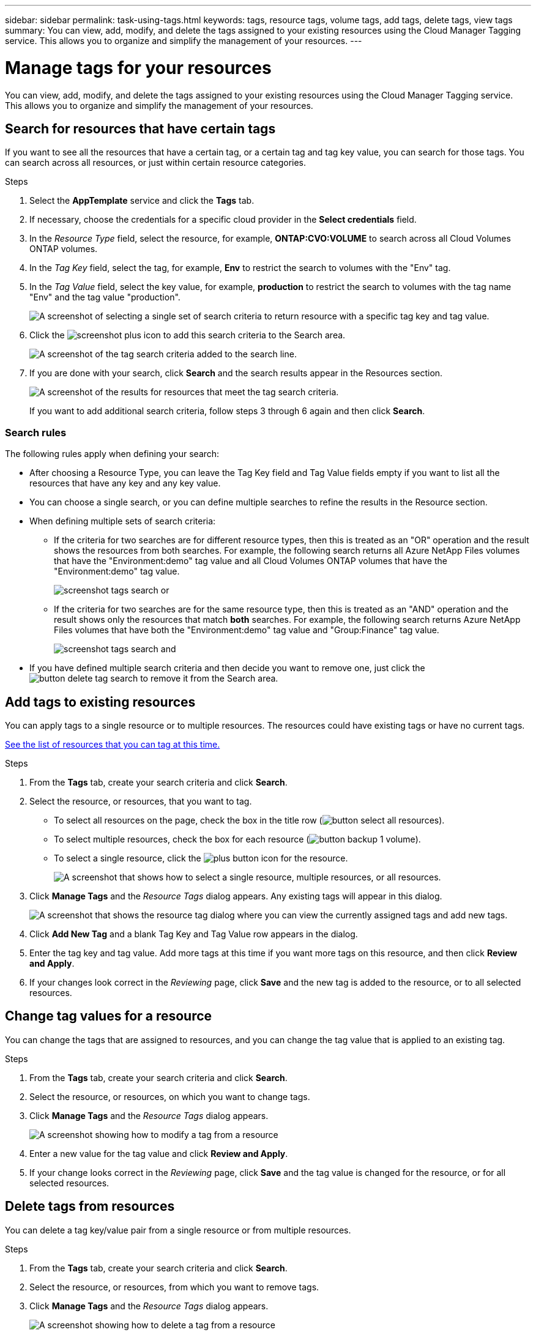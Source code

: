 ---
sidebar: sidebar
permalink: task-using-tags.html
keywords: tags, resource tags, volume tags, add tags, delete tags, view tags
summary: You can view, add, modify, and delete the tags assigned to your existing resources using the Cloud Manager Tagging service. This allows you to organize and simplify the management of your resources.
---

= Manage tags for your resources
:hardbreaks:
:nofooter:
:icons: font
:linkattrs:
:imagesdir: ./media/

[.lead]
You can view, add, modify, and delete the tags assigned to your existing resources using the Cloud Manager Tagging service. This allows you to organize and simplify the management of your resources.

== Search for resources that have certain tags

If you want to see all the resources that have a certain tag, or a certain tag and tag key value, you can search for those tags. You can search across all resources, or just within certain resource categories.

.Steps

. Select the *AppTemplate* service and click the *Tags* tab.

. If necessary, choose the credentials for a specific cloud provider in the *Select credentials* field.

. In the _Resource Type_ field, select the resource, for example, *ONTAP:CVO:VOLUME* to search across all Cloud Volumes ONTAP volumes.

. In the _Tag Key_ field, select the tag, for example, *Env* to restrict the search to volumes with the "Env" tag.

. In the _Tag Value_ field, select the key value, for example, *production* to restrict the search to volumes with the tag name "Env" and the tag value "production".
+
image:screenshot_tags_search_single_1.png[A screenshot of selecting a single set of search criteria to return resource with a specific tag key and tag value.]

. Click the image:screenshot_plus_icon.gif[] to add this search criteria to the Search area.
+
image:screenshot_tags_search_single_2.png[A screenshot of the tag search criteria added to the search line.]

. If you are done with your search, click *Search* and the search results appear in the Resources section.
+
image:screenshot_tags_search_single_result.png[A screenshot of the results for resources that meet the tag search criteria.]
+
If you want to add additional search criteria, follow steps 3 through 6 again and then click *Search*.

=== Search rules

The following rules apply when defining your search:

* After choosing a Resource Type, you can leave the Tag Key field and Tag Value fields empty if you want to list all the resources that have any key and any key value.

* You can choose a single search, or you can define multiple searches to refine the results in the Resource section.

* When defining multiple sets of search criteria:
** If the criteria for two searches are for different resource types, then this is treated as an "OR" operation and the result shows the resources from both searches. For example, the following search returns all Azure NetApp Files volumes that have the "Environment:demo" tag value and all Cloud Volumes ONTAP volumes that have the "Environment:demo" tag value.
+
image:screenshot_tags_search_or.png[]
+
** If the criteria for two searches are for the same resource type, then this is treated as an "AND" operation and the result shows only the resources that match *both* searches. For example, the following search returns Azure NetApp Files volumes that have both the "Environment:demo" tag value and "Group:Finance" tag value.
+
image:screenshot_tags_search_and.png[]

* If you have defined multiple search criteria and then decide you want to remove one, just click the image:button_delete_tag_search.png[] to remove it from the Search area.

== Add tags to existing resources

You can apply tags to a single resource or to multiple resources. The resources could have existing tags or have no current tags.

link:concept-tagging.html#resources-that-you-can-tag[See the list of resources that you can tag at this time.]

.Steps

. From the *Tags* tab, create your search criteria and click *Search*.

. Select the resource, or resources, that you want to tag.

+
* To select all resources on the page, check the box in the title row (image:button_select_all_resources.png[]).
* To select multiple resources, check the box for each resource (image:button_backup_1_volume.png[]).
* To select a single resource, click the image:button_select_1_resource.png[plus button] icon for the resource.
+
image:screenshot_tags_how_2_select_resources.png["A screenshot that shows how to select a single resource, multiple resources, or all resources."]

. Click *Manage Tags* and the _Resource Tags_ dialog appears. Any existing tags will appear in this dialog.
+
image:screenshot_tags_resource_tags_dialog.png[A screenshot that shows the resource tag dialog where you can view the currently assigned tags and add new tags.]

. Click *Add New Tag* and a blank Tag Key and Tag Value row appears in the dialog.

. Enter the tag key and tag value. Add more tags at this time if you want more tags on this resource, and then click *Review and Apply*.

. If your changes look correct in the _Reviewing_ page, click *Save* and the new tag is added to the resource, or to all selected resources.

== Change tag values for a resource

You can change the tags that are assigned to resources, and you can change the tag value that is applied to an existing tag.

.Steps

. From the *Tags* tab, create your search criteria and click *Search*.

. Select the resource, or resources, on which you want to change tags.

. Click *Manage Tags* and the _Resource Tags_ dialog appears.
+
image:screenshot_tags_modify_tag.png[A screenshot showing how to modify a tag from a resource, or multiple resources.]

. Enter a new value for the tag value and click *Review and Apply*.

. If your change looks correct in the _Reviewing_ page, click *Save* and the tag value is changed for the resource, or for all selected resources.

== Delete tags from resources

You can delete a tag key/value pair from a single resource or from multiple resources.

.Steps

. From the *Tags* tab, create your search criteria and click *Search*.

. Select the resource, or resources, from which you want to remove tags.

. Click *Manage Tags* and the _Resource Tags_ dialog appears.
+
image:screenshot_tags_delete_tag.png[A screenshot showing how to delete a tag from a resource, or multiple resources.]

. Click the image:button_delete_tag_pair.png[] for the tag key/value pair you want to delete and the row is removed, and then click *Review and Apply*.

. If your change looks correct in the _Reviewing_ page, click *Save* and the tag key/value pair is removed from the resource, or from all selected resources.
